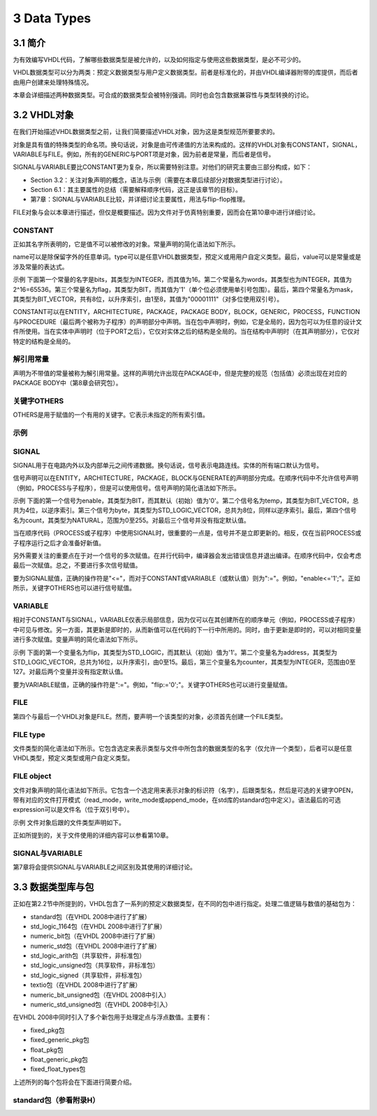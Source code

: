 3 Data Types
^^^^^^^^^^^^^^^^^^

3.1 简介
=============

为有效编写VHDL代码，了解哪些数据类型是被允许的，以及如何指定与使用这些数据类型，是必不可少的。

VHDL数据类型可以分为两类：预定义数据类型与用户定义数据类型。前者是标准化的，并由VHDL编译器附带的库提供，而后者由用户创建来处理特殊情况。

本章会详细描述两种数据类型。可合成的数据类型会被特别强调。同时也会包含数据兼容性与类型转换的讨论。

3.2 VHDL对象
=================

在我们开始描述VHDL数据类型之前，让我们简要描述VHDL对象，因为这是类型规范所要要求的。

对象是具有值的特殊类型的命名项。换句话说，对象是由可传递值的方法来构成的。这样的VHDL对象有CONSTANT，SIGNAL，VARIABLE与FILE。例如，所有的GENERIC与PORT项是对象，因为前者是常量，而后者是信号。

SIGNAL与VARIABLE要比CONSTANT更为复杂，所以需要特别注意。对他们的研究主要由三部分构成，如下：

* Section 3.2：关注对象声明的概念，语法与示例（需要在本章后续部分对数据类型进行讨论）。
* Section 6.1：其主要属性的总结（需要解释顺序代码，这正是该章节的目标）。
* 第7章：SIGNAL与VARIABLE比较，并详细讨论主要属性，用法与flip-flop推理。

FILE对象与会以本章进行描述，但仅是概要描述。因为文件对于仿真特别重要，因而会在第10章中进行详细讨论。

CONSTANT
::::::::::::::::::::::::

正如其名字所表明的，它是值不可以被修改的对象。常量声明的简化语法如下所示。

.. image:: _static/3-1.png

name可以是除保留字外的任意单词。type可以是任意VHDL数据类型，预定义或用用户自定义类型。最后，value可以是常量或是涉及常量的表达式。

示例  下面第一个常量的名字是bits，其类型为INTEGER，而其值为16。第二个常量名为words，其类型也为INTEGER，其值为2^16=65536。第三个常量名为flag，其类型为BIT，而其值为'1'（单个位必须使用单引号包围）。最后，第四个常量名为mask，其类型为BIT_VECTOR，共有8位，以升序索引，由1至8，其值为"00001111"（对多位使用双引号）。

.. image:: _static/3-2.png

CONSTANT可以在ENTITY，ARCHITECTURE，PACKAGE，PACKAGE BODY，BLOCK，GENERIC，PROCESS，FUNCTION与PROCEDURE（最后两个被称为子程序）的声明部分中声明。当在包中声明时，例如，它是全局的，因为包可以为任意的设计文件所使用。当在实体中声明时（位于PORT之后），它仅对实体之后的结构是全局的。当在结构中声明时（在其声明部分），它仅对特定的结构是全局的。

解引用常量
::::::::::::::::::::

声明为不带值的常量被称为解引用常量。这样的声明允许出现在PACKAGE中，但是完整的规范（包括值）必须出现在对应的PACKAGE BODY中（第8章会研究包）。

关键字OTHERS
::::::::::::::::::::::::::

OTHERS是用于赋值的一个有用的关键字。它表示未指定的所有索引值。

示例
::::::::::::

.. image:: _static/3-3.png

SIGNAL
:::::::::::::::

SIGNAL用于在电路内外以及内部单元之间传递数据。换句话说，信号表示电路连线。实体的所有端口默认为信号。

信号声明可以在ENTITY，ARCHITECTURE，PACKAGE，BLOCK与GENERATE的声明部分完成。在顺序代码中不允许信号声明（例如，PROCESS与子程序），但是可以使用信号。信号声明的简化语法如下所示。

.. image:: _static/3-4.png

示例  下面的第一个信号为enable，其类型为BIT，而其默认（初始）值为'0'。第二个信号名为temp，其类型为BIT_VECTOR，总共为4位，以逆序索引。第三个信号为byte，其类型为STD_LOGIC_VECTOR，总共为8位，同样以逆序索引。最后，第四个信号名为count，其类型为NATURAL，范围为0至255。对最后三个信号并没有指定默认值。

.. image:: _static/3-5.png

当在顺序代码（PROCESS或子程序）中使用SIGNAL时，很重要的一点是，信号并不是立即更新的。相反，仅在当前PROCESS或子程序运行之后才会准备好新值。

另外需要关注的重要点在于对一个信号的多次赋值。在并行代码中，编译器会发出错误信息并退出编译。在顺序代码中，仅会考虑最后一次赋值。总之，不要进行多次信号赋值。

要为SIGNAL赋值，正确的操作符是"<="，而对于CONSTANT或VARIABLE（或默认值）则为":="。例如，"enable<='1';"。正如所示，关键字OTHERS也可以进行信号赋值。

VARIABLE
::::::::::::

相对于CONSTANT与SIGNAL，VARIABLE仅表示局部信息，因为仅可以在其创建所在的顺序单元（例如，PROCESS或子程序）中可见与修改。另一方面，其更新是即时的，从而新值可以在代码的下一行中所用的。同时，由于更新是即时的，可以对相同变量进行多次赋值。变量声明的简化语法如下所示。

.. image:: _static/3-6.png

示例  下面的第一个变量名为flip，其类型为STD_LOGIC，而其默认（初始）值为'1'。第二个变量名为address，其类型为STD_LOGIC_VECTOR，总共为16位，以升序索引，由0至15。最后，第三个变量名为counter，其类型为INTEGER，范围由0至127。对最后两个变量并没有指定默认值。

.. image:: _static/3-7.png

要为VARIABLE赋值，正确的操作符是":="。例如，"flip:='0';"。关键字OTHERS也可以进行变量赋值。

FILE
::::::::::::

第四个与最后一个VHDL对象是FILE。然而，要声明一个该类型的对象，必须首先创建一个FILE类型。

FILE type
:::::::::::::

文件类型的简化语法如下所示。它包含选定来表示类型与文件中所包含的数据类型的名字（仅允许一个类型），后者可以是任意VHDL类型，预定义类型或用户自定义类型。

.. image:: _static/3-8.png

FILE object
::::::::::::::::::

文件对象声明的简化语法如下所示。它包含一个选定用来表示对象的标识符（名字），后跟类型名，然后是可选的关键字OPEN，带有对应的文件打开模式（read_mode，write_mode或append_mode，在std库的standard包中定义）。语法最后的可选expression可以是文件名（位于双引号中）。

.. image:: _static/3-9.png

示例  文件对象后跟的文件类型声明如下。

.. image:: _static/3-10.png

正如所提到的，关于文件使用的详细内容可以参看第10章。

SIGNAL与VARIABLE
::::::::::::::::::::::

第7章将会提供SIGNAL与VARIABLE之间区别及其使用的详细讨论。

3.3 数据类型库与包
==========================

正如在第2.2节中所提到的，VHDL包含了一系列的预定义数据类型，在不同的包中进行指定。处理二值逻辑与数值的基础包为：

* standard包（在VHDL 2008中进行了扩展）
* std_logic_1164包（在VHDL 2008中进行了扩展）
* numeric_bit包（在VHDL 2008中进行了扩展）
* numeric_std包（在VHDL 2008中进行了扩展）
* std_logic_arith包（共享软件，非标准包）
* std_logic_unsigned包（共享软件，非标准包）
* std_logic_signed（共享软件，非标准包）
* textio包（在VHDL 2008中进行了扩展）
* numeric_bit_unsigned包（在VHDL 2008中引入）
* numeric_std_unsigned包（在VHDL 2008中引入）

在VHDL 2008中同时引入了多个新包用于处理定点与浮点数值。主要有：

* fixed_pkg包
* fixed_generic_pkg包
* float_pkg包
* float_generic_pkg包
* fixed_float_types包

上述所列的每个包将会在下面进行简要介绍。

standard包（参看附录H）
:::::::::::::::::::::::::::::::::::


